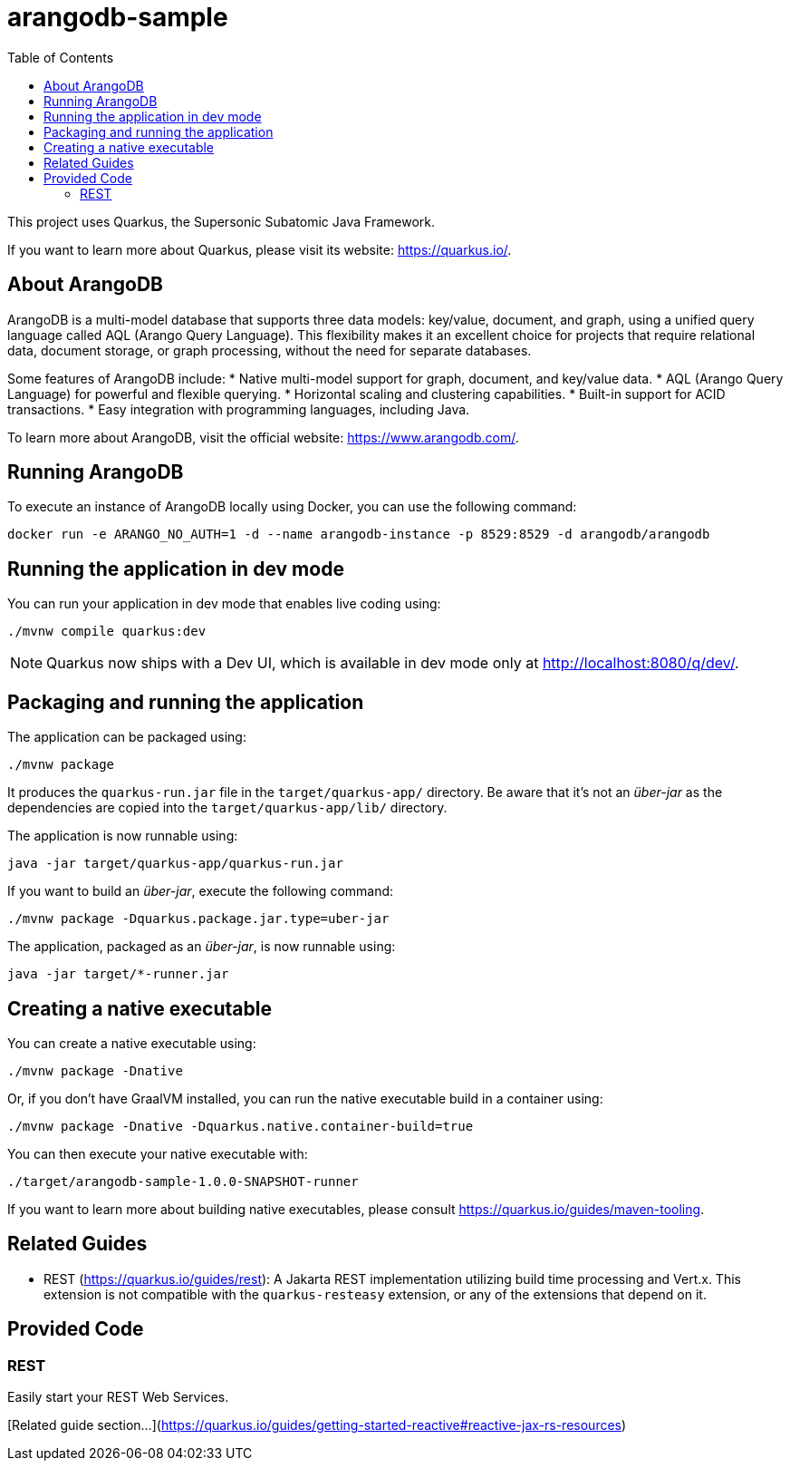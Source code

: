 = arangodb-sample
:toc: auto

This project uses Quarkus, the Supersonic Subatomic Java Framework.

If you want to learn more about Quarkus, please visit its website: https://quarkus.io/.

== About ArangoDB

ArangoDB is a multi-model database that supports three data models: key/value, document, and graph, using a unified query language called AQL (Arango Query Language).
This flexibility makes it an excellent choice for projects that require relational data, document storage, or graph processing, without the need for separate databases.

Some features of ArangoDB include:
* Native multi-model support for graph, document, and key/value data.
* AQL (Arango Query Language) for powerful and flexible querying.
* Horizontal scaling and clustering capabilities.
* Built-in support for ACID transactions.
* Easy integration with programming languages, including Java.

To learn more about ArangoDB, visit the official website: https://www.arangodb.com/.

== Running ArangoDB

To execute an instance of ArangoDB locally using Docker, you can use the following command:

[source,shell]
----
docker run -e ARANGO_NO_AUTH=1 -d --name arangodb-instance -p 8529:8529 -d arangodb/arangodb
----


== Running the application in dev mode

You can run your application in dev mode that enables live coding using:

[source,shell]
----
./mvnw compile quarkus:dev
----

[NOTE]
====
Quarkus now ships with a Dev UI, which is available in dev mode only at http://localhost:8080/q/dev/.
====

== Packaging and running the application

The application can be packaged using:

[source,shell]
----
./mvnw package
----

It produces the `quarkus-run.jar` file in the `target/quarkus-app/` directory.
Be aware that it’s not an _über-jar_ as the dependencies are copied into the `target/quarkus-app/lib/` directory.

The application is now runnable using:

[source,shell]
----
java -jar target/quarkus-app/quarkus-run.jar
----

If you want to build an _über-jar_, execute the following command:

[source,shell]
----
./mvnw package -Dquarkus.package.jar.type=uber-jar
----

The application, packaged as an _über-jar_, is now runnable using:

[source,shell]
----
java -jar target/*-runner.jar
----

== Creating a native executable

You can create a native executable using:

[source,shell]
----
./mvnw package -Dnative
----

Or, if you don't have GraalVM installed, you can run the native executable build in a container using:

[source,shell]
----
./mvnw package -Dnative -Dquarkus.native.container-build=true
----

You can then execute your native executable with:

[source,shell]
----
./target/arangodb-sample-1.0.0-SNAPSHOT-runner
----

If you want to learn more about building native executables, please consult https://quarkus.io/guides/maven-tooling.

== Related Guides

* REST (https://quarkus.io/guides/rest): A Jakarta REST implementation utilizing build time processing and Vert.x.
This extension is not compatible with the `quarkus-resteasy` extension, or any of the extensions that depend on it.

== Provided Code

=== REST

Easily start your REST Web Services.

[Related guide section...](https://quarkus.io/guides/getting-started-reactive#reactive-jax-rs-resources)
